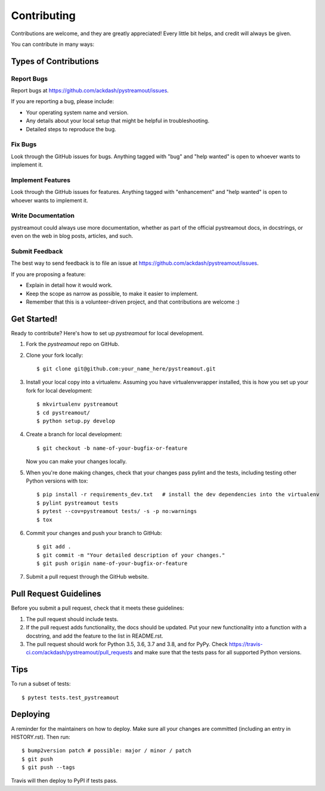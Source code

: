 .. highlight:: shell

============
Contributing
============

Contributions are welcome, and they are greatly appreciated! Every little bit
helps, and credit will always be given.

You can contribute in many ways:

Types of Contributions
----------------------

Report Bugs
~~~~~~~~~~~

Report bugs at https://github.com/ackdash/pystreamout/issues.

If you are reporting a bug, please include:

* Your operating system name and version.
* Any details about your local setup that might be helpful in troubleshooting.
* Detailed steps to reproduce the bug.

Fix Bugs
~~~~~~~~

Look through the GitHub issues for bugs. Anything tagged with "bug" and "help
wanted" is open to whoever wants to implement it.

Implement Features
~~~~~~~~~~~~~~~~~~

Look through the GitHub issues for features. Anything tagged with "enhancement"
and "help wanted" is open to whoever wants to implement it.

Write Documentation
~~~~~~~~~~~~~~~~~~~

pystreamout could always use more documentation, whether as part of the
official pystreamout docs, in docstrings, or even on the web in blog posts,
articles, and such.

Submit Feedback
~~~~~~~~~~~~~~~

The best way to send feedback is to file an issue at https://github.com/ackdash/pystreamout/issues.

If you are proposing a feature:

* Explain in detail how it would work.
* Keep the scope as narrow as possible, to make it easier to implement.
* Remember that this is a volunteer-driven project, and that contributions
  are welcome :)

Get Started!
------------

Ready to contribute? Here's how to set up `pystreamout` for local development.

1. Fork the `pystreamout` repo on GitHub.
2. Clone your fork locally::

    $ git clone git@github.com:your_name_here/pystreamout.git

3. Install your local copy into a virtualenv. Assuming you have virtualenvwrapper installed, this is how you set up your fork for local development::

    $ mkvirtualenv pystreamout
    $ cd pystreamout/
    $ python setup.py develop

4. Create a branch for local development::

    $ git checkout -b name-of-your-bugfix-or-feature

   Now you can make your changes locally.

5. When you're done making changes, check that your changes pass pylint and the
   tests, including testing other Python versions with tox::

    $ pip install -r requirements_dev.txt   # install the dev dependencies into the virtualenv
    $ pylint pystreamout tests
    $ pytest --cov=pystreamout tests/ -s -p no:warnings
    $ tox

6. Commit your changes and push your branch to GitHub::

    $ git add .
    $ git commit -m "Your detailed description of your changes."
    $ git push origin name-of-your-bugfix-or-feature

7. Submit a pull request through the GitHub website.

Pull Request Guidelines
-----------------------

Before you submit a pull request, check that it meets these guidelines:

1. The pull request should include tests.
2. If the pull request adds functionality, the docs should be updated. Put
   your new functionality into a function with a docstring, and add the
   feature to the list in README.rst.
3. The pull request should work for Python 3.5, 3.6, 3.7 and 3.8, and for PyPy. Check
   https://travis-ci.com/ackdash/pystreamout/pull_requests
   and make sure that the tests pass for all supported Python versions.

Tips
----

To run a subset of tests::

$ pytest tests.test_pystreamout


Deploying
---------

A reminder for the maintainers on how to deploy.
Make sure all your changes are committed (including an entry in HISTORY.rst).
Then run::

$ bump2version patch # possible: major / minor / patch
$ git push
$ git push --tags

Travis will then deploy to PyPI if tests pass.
